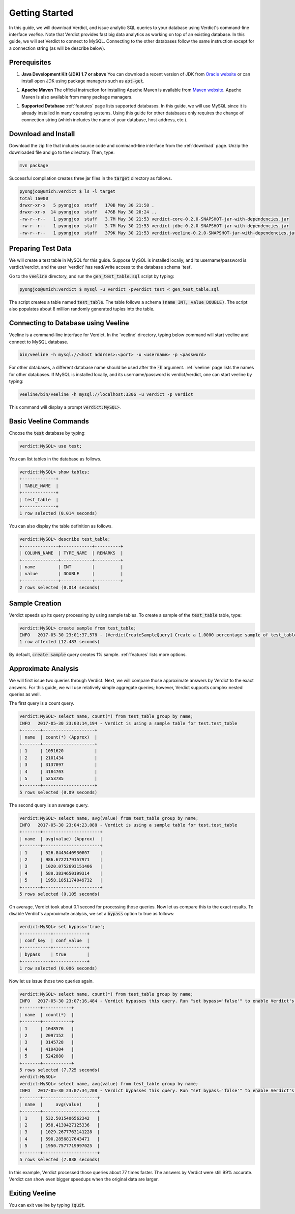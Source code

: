 .. _getting_started:

*****************
Getting Started
*****************

In this guide, we will download Verdict, and issue analytic SQL queries to your
database using Verdict's command-line interface *veeline*. Note that Verdict
provides fast big data analytics as working on top of an existing database. In
this guide, we will set Verdict to connect to MySQL. Connecting to the other
databases follow the same instruction except for a connection string (as will be
describe below).


Prerequisites
=====================

1. **Java Development Kit (JDK) 1.7 or above** You can download a recent version of JDK
   from `Oracle website
   <http://www.oracle.com/technetwork/java/javase/downloads/index.html>`_ or can
   install open JDK using package managers such as :code:`apt-get`.
1. **Apache Maven** The official instruction for installing Apache Maven is
   available from `Maven website
   <https://maven.apache.org/install.html>`_. Apache Maven is also available
   from many package managers.
1. **Supported Database** :ref:`features` page lists supported databases. In
   this guide, we will use MySQL since it is already installed in many operating
   systems. Using this guide for other databases only requires the change of
   connection string (which includes the name of your database, host address, etc.).


Download and Install
=====================

Download the zip file that includes source code and command-line interface from
the :ref:`download` page. Unzip the downloaded file and go to the directory. Then, type:

.. code-block:: bash

    mvn package

Successful compilation creates three jar files in the :code:`target` directory
as follows.

.. code-block:: bash

    pyongjoo@umich:verdict $ ls -l target
    total 16000
    drwxr-xr-x   5 pyongjoo  staff   170B May 30 21:58 .
    drwxr-xr-x  14 pyongjoo  staff   476B May 30 20:24 ..
    -rw-r--r--   1 pyongjoo  staff   3.7M May 30 21:53 verdict-core-0.2.0-SNAPSHOT-jar-with-dependencies.jar
    -rw-r--r--   1 pyongjoo  staff   3.7M May 30 21:53 verdict-jdbc-0.2.0-SNAPSHOT-jar-with-dependencies.jar
    -rw-r--r--   1 pyongjoo  staff   379K May 30 21:53 verdict-veeline-0.2.0-SNAPSHOT-jar-with-dependencies.jar


Preparing Test Data
====================================

We will create a test table in MySQL for this guide. Suppose MySQL is installed
locally, and its username/password is verdict/verdict, and the user 'verdict'
has read/write access to the database schema 'test'.

Go to the :code:`veeline` directory, and run the :code:`gen_test_table.sql`
script by typing:

.. code-block:: bash

    pyongjoo@umich:verdict $ mysql -u verdict -pverdict test < gen_test_table.sql

The script creates a table named :code:`test_table`. The table follows a
schema :code:`(name INT, value DOUBLE)`. The script also populates about 8
million randomly generated tuples into the table.


Connecting to Database using Veeline
====================================

Veeline is a command-line interface for Verdict. In the 'veeline' directory,
typing below command will start veeline and connect to MySQL database.

.. code-block:: bash

    bin/veeline -h mysql://<host addrses>:<port> -u <username> -p <password>

For other databases, a different database name should be used after the
:code:`-h` argument. :ref:`veeline` page lists the names for other databases.
If MySQL is installed locally, and its username/password is
verdict/verdict, one can start veeline by typing:

.. code-block:: bash

    veeline/bin/veeline -h mysql://localhost:3306 -u verdict -p verdict

This command will display a prompt :code:`verdict:MySQL>`.


Basic Veeline Commands
=======================

Choose the :code:`test` database by typing:

.. code-block:: bash

    verdict:MySQL> use test;

You can list tables in the database as follows.

.. code-block:: bash

    verdict:MySQL> show tables;
    +-------------+
    | TABLE_NAME  |
    +-------------+
    | test_table  |
    +-------------+
    1 row selected (0.014 seconds)

You can also display the table definition as follows.

.. code-block:: bash

    verdict:MySQL> describe test_table;
    +--------------+------------+----------+
    | COLUMN_NAME  | TYPE_NAME  | REMARKS  |
    +--------------+------------+----------+
    | name         | INT        |          |
    | value        | DOUBLE     |          |
    +--------------+------------+----------+
    2 rows selected (0.014 seconds)


Sample Creation
=====================

Verdict speeds up its query processing by using sample tables. To create a
sample of the :code:`test_table` table, type:

.. code-block:: bash

    verdict:MySQL> create sample from test_table;
    INFO   2017-05-30 23:01:37,578 - [VerdictCreateSampleQuery] Create a 1.0000 percentage sample of test_table.
    1 row affected (12.483 seconds)

By default, :code:`create sample` query creates 1% sample. :ref:`features` lists
more options.


Approximate Analysis
=====================

We will first issue two queries through Verdict. Next, we will compare those
approximate answers by Verdict to the exact answers. For this guide, we will use
relatively simple aggregate queries; however, Verdict supports complex nested
queries as well.

The first query is a count query.

.. code-block:: bash

    verdict:MySQL> select name, count(*) from test_table group by name;
    INFO   2017-05-30 23:03:14,194 - Verdict is using a sample table for test.test_table
    +-------+--------------------+
    | name  | count(*) (Approx)  |
    +-------+--------------------+
    | 1     | 1051620            |
    | 2     | 2101434            |
    | 3     | 3137097            |
    | 4     | 4184703            |
    | 5     | 5253785            |
    +-------+--------------------+
    5 rows selected (0.09 seconds)


The second query is an average query.

.. code-block:: bash

    verdict:MySQL> select name, avg(value) from test_table group by name;
    INFO   2017-05-30 23:04:23,088 - Verdict is using a sample table for test.test_table
    +-------+----------------------+
    | name  | avg(value) (Approx)  |
    +-------+----------------------+
    | 1     | 526.8445440930807    |
    | 2     | 986.6722179157971    |
    | 3     | 1020.0752693151406   |
    | 4     | 589.3834650199314    |
    | 5     | 1958.1851174049732   |
    +-------+----------------------+
    5 rows selected (0.105 seconds)

On average, Verdict took about 0.1 second for processing those queries. Now let
us compare this to the exact results. To disable Verdict's approximate analysis,
we set a :code:`bypass` option to true as follows:

.. code-block:: bash

    verdict:MySQL> set bypass='true';
    +-----------+-------------+
    | conf_key  | conf_value  |
    +-----------+-------------+
    | bypass    | true        |
    +-----------+-------------+
    1 row selected (0.006 seconds)

Now let us issue those two queries again.

.. code-block:: bash

    verdict:MySQL> select name, count(*) from test_table group by name;
    INFO   2017-05-30 23:07:16,484 - Verdict bypasses this query. Run "set bypass='false'" to enable Verdict's approximate query processing.
    +-------+-----------+
    | name  | count(*)  |
    +-------+-----------+
    | 1     | 1048576   |
    | 2     | 2097152   |
    | 3     | 3145728   |
    | 4     | 4194304   |
    | 5     | 5242880   |
    +-------+-----------+
    5 rows selected (7.725 seconds)
    verdict:MySQL> 
    verdict:MySQL> select name, avg(value) from test_table group by name;
    INFO   2017-05-30 23:07:34,208 - Verdict bypasses this query. Run "set bypass='false'" to enable Verdict's approximate query processing.
    +-------+---------------------+
    | name  |     avg(value)      |
    +-------+---------------------+
    | 1     | 532.5015406562342   |
    | 2     | 958.4139427125336   |
    | 3     | 1029.2677763141228  |
    | 4     | 590.2856817643471   |
    | 5     | 1950.7577719997025  |
    +-------+---------------------+
    5 rows selected (7.838 seconds)

In this example, Verdict processed those queries about 77 times faster. The
answers by Verdict were still 99% accurate. Verdict can show even bigger
speedups when the original data are larger.


Exiting Veeline
=====================

You can exit veeline by typing :code:`!quit`.

